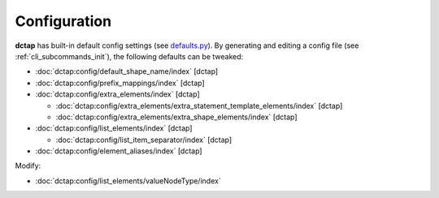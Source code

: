 .. _config:

Configuration
-------------

**dctap** has built-in default config settings (see `defaults.py <https://github.com/dcmi/dctap-python/blob/main/dctap/defaults.py>`_). By generating and editing a config file (see :ref:`cli_subcommands_init`), the following defaults can be tweaked:

- :doc:`dctap:config/default_shape_name/index` [dctap]
- :doc:`dctap:config/prefix_mappings/index` [dctap]
- :doc:`dctap:config/extra_elements/index` [dctap]

  - :doc:`dctap:config/extra_elements/extra_statement_template_elements/index` [dctap]
  - :doc:`dctap:config/extra_elements/extra_shape_elements/index` [dctap]

- :doc:`dctap:config/list_elements/index` [dctap]

  - :doc:`dctap:config/list_item_separator/index` [dctap]

- :doc:`dctap:config/element_aliases/index` [dctap]

Modify:

- :doc:`dctap:config/list_elements/valueNodeType/index`

